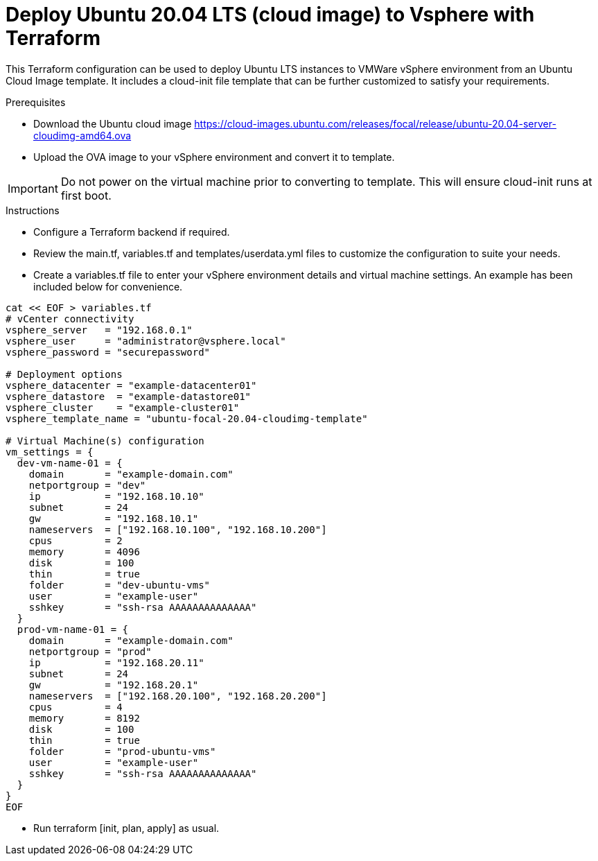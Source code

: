 
= Deploy Ubuntu 20.04 LTS (cloud image) to Vsphere with Terraform

This Terraform configuration can be used to deploy Ubuntu LTS instances to VMWare vSphere environment from an Ubuntu Cloud Image template. It includes a cloud-init file template that can be further customized to satisfy your requirements.

.Prerequisites

* Download the Ubuntu cloud image https://cloud-images.ubuntu.com/releases/focal/release/ubuntu-20.04-server-cloudimg-amd64.ova
* Upload the OVA image to your vSphere environment and convert it to template.

IMPORTANT: Do not power on the virtual machine prior to converting to template. This will ensure cloud-init runs at first boot.

.Instructions

* Configure a Terraform backend if required.
* Review the main.tf, variables.tf and templates/userdata.yml files to customize the configuration to suite your needs.
* Create a variables.tf file to enter your vSphere environment details and virtual machine settings. An example has been included below for convenience.

[source, bash]
----
cat << EOF > variables.tf
# vCenter connectivity
vsphere_server   = "192.168.0.1"
vsphere_user     = "administrator@vsphere.local"
vsphere_password = "securepassword"

# Deployment options
vsphere_datacenter = "example-datacenter01"
vsphere_datastore  = "example-datastore01"
vsphere_cluster    = "example-cluster01"
vsphere_template_name = "ubuntu-focal-20.04-cloudimg-template"

# Virtual Machine(s) configuration
vm_settings = {
  dev-vm-name-01 = {
    domain       = "example-domain.com"
    netportgroup = "dev"
    ip           = "192.168.10.10"
    subnet       = 24
    gw           = "192.168.10.1"
    nameservers  = ["192.168.10.100", "192.168.10.200"]
    cpus         = 2
    memory       = 4096
    disk         = 100
    thin         = true
    folder       = "dev-ubuntu-vms"
    user         = "example-user"
    sshkey       = "ssh-rsa AAAAAAAAAAAAAA"
  }
  prod-vm-name-01 = {
    domain       = "example-domain.com"
    netportgroup = "prod"
    ip           = "192.168.20.11"
    subnet       = 24
    gw           = "192.168.20.1"
    nameservers  = ["192.168.20.100", "192.168.20.200"]
    cpus         = 4
    memory       = 8192
    disk         = 100
    thin         = true
    folder       = "prod-ubuntu-vms"
    user         = "example-user"
    sshkey       = "ssh-rsa AAAAAAAAAAAAAA"
  }
}
EOF
----

* Run terraform [init, plan, apply] as usual.